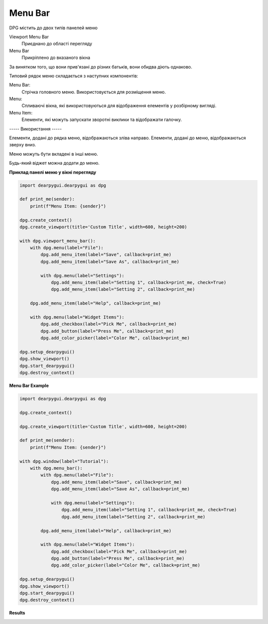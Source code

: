 Menu Bar
========

DPG містить до двох типів панелей меню

Viewport Menu Bar 
    Приєднано до області перегляду

Menu Bar
   Прикріплено до вказаного вікна

За винятком того, що вони прив'язані до різних батьків, вони обидва діють однаково.

Типовий рядок меню складається з наступних компонентів:

Menu Bar:
    Стрічка головного меню. Використовується для розміщення меню.
Menu:
    Спливаючі вікна, які використовуються для відображення елементів у розбірному вигляді.
Menu Item:
    Елементи, які можуть запускати зворотні виклики та відображати галочку.

----- Використання -----

Елементи, додані до рядка меню, відображаються зліва направо. 
Елементи, додані до меню, відображаються зверху вниз.

Меню можуть бути вкладені в інші меню.

Будь-який віджет можна додати до меню.

**Приклад панелі меню у вікні перегляду** 

.. code-block:: python

    import dearpygui.dearpygui as dpg

    def print_me(sender):
        print(f"Menu Item: {sender}")

    dpg.create_context()
    dpg.create_viewport(title='Custom Title', width=600, height=200)

    with dpg.viewport_menu_bar():
        with dpg.menu(label="File"):
            dpg.add_menu_item(label="Save", callback=print_me)
            dpg.add_menu_item(label="Save As", callback=print_me)

            with dpg.menu(label="Settings"):
                dpg.add_menu_item(label="Setting 1", callback=print_me, check=True)
                dpg.add_menu_item(label="Setting 2", callback=print_me)

        dpg.add_menu_item(label="Help", callback=print_me)

        with dpg.menu(label="Widget Items"):
            dpg.add_checkbox(label="Pick Me", callback=print_me)
            dpg.add_button(label="Press Me", callback=print_me)
            dpg.add_color_picker(label="Color Me", callback=print_me)

    dpg.setup_dearpygui()
    dpg.show_viewport()
    dpg.start_dearpygui()
    dpg.destroy_context()

**Menu Bar Example**

.. code-block:: python

    import dearpygui.dearpygui as dpg

    dpg.create_context()

    dpg.create_viewport(title='Custom Title', width=600, height=200)

    def print_me(sender):
        print(f"Menu Item: {sender}")

    with dpg.window(label="Tutorial"):
        with dpg.menu_bar():
            with dpg.menu(label="File"):
                dpg.add_menu_item(label="Save", callback=print_me)
                dpg.add_menu_item(label="Save As", callback=print_me)

                with dpg.menu(label="Settings"):
                    dpg.add_menu_item(label="Setting 1", callback=print_me, check=True)
                    dpg.add_menu_item(label="Setting 2", callback=print_me)

            dpg.add_menu_item(label="Help", callback=print_me)

            with dpg.menu(label="Widget Items"):
                dpg.add_checkbox(label="Pick Me", callback=print_me)
                dpg.add_button(label="Press Me", callback=print_me)
                dpg.add_color_picker(label="Color Me", callback=print_me)

    dpg.setup_dearpygui()
    dpg.show_viewport()
    dpg.start_dearpygui()
    dpg.destroy_context()

**Results**

.. image:: https://raw.githubusercontent.com/hoffstadt/DearPyGui/assets/wiki_images/menus.PNG
